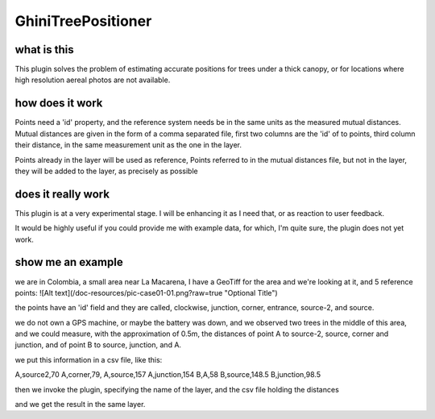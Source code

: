 GhiniTreePositioner
======================

what is this
-------------
This plugin solves the problem of estimating accurate positions for trees under a thick canopy, or for locations where high resolution aereal photos are not available.

how does it work
------------------

Points need a 'id' property, and the reference system needs be in the same units as the measured mutual distances. Mutual distances are given in the form of a comma separated file, first two columns are the 'id' of to points, third column their distance, in the same measurement unit as the one in the layer.

Points already in the layer will be used as reference, Points referred to in the mutual distances file, but not in the layer, they will be added to the layer, as precisely as possible

does it really work
----------------------

This plugin is at a very experimental stage. I will be enhancing it as I need that, or as reaction to user feedback.

It would be highly useful if you could provide me with example data, for which, I'm quite sure, the plugin does not yet work.

show me an example
---------------------

we are in Colombia, a small area near La Macarena, I have a GeoTiff for the area and we're looking at it, and 5 reference points:
![Alt text](/doc-resources/pic-case01-01.png?raw=true "Optional Title")

the points have an 'id' field and they are called, clockwise, junction, corner, entrance, source-2, and source.

we do not own a GPS machine, or maybe the battery was down, and we observed two trees in the middle of this area, and we could measure, with the approximation of 0.5m, the distances of point A to source-2, source, corner and junction, and of point B to source, junction, and A.

we put this information in a csv file, like this:

A,source2,70
A,corner,79,
A,source,157
A,junction,154
B,A,58
B,source,148.5
B,junction,98.5

then we invoke the plugin, specifying the name of the layer, and the csv file holding the distances

and we get the result in the same layer.


